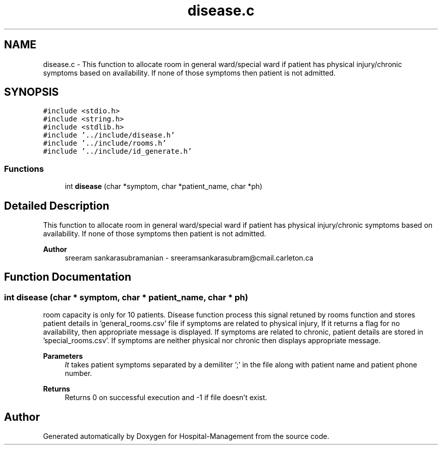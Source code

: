 .TH "disease.c" 3 "Mon Apr 20 2020" "Hospital-Management" \" -*- nroff -*-
.ad l
.nh
.SH NAME
disease.c \- This function to allocate room in general ward/special ward if patient has physical injury/chronic symptoms based on availability\&. If none of those symptoms then patient is not admitted\&.  

.SH SYNOPSIS
.br
.PP
\fC#include <stdio\&.h>\fP
.br
\fC#include <string\&.h>\fP
.br
\fC#include <stdlib\&.h>\fP
.br
\fC#include '\&.\&./include/disease\&.h'\fP
.br
\fC#include '\&.\&./include/rooms\&.h'\fP
.br
\fC#include '\&.\&./include/id_generate\&.h'\fP
.br

.SS "Functions"

.in +1c
.ti -1c
.RI "int \fBdisease\fP (char *symptom, char *patient_name, char *ph)"
.br
.in -1c
.SH "Detailed Description"
.PP 
This function to allocate room in general ward/special ward if patient has physical injury/chronic symptoms based on availability\&. If none of those symptoms then patient is not admitted\&. 


.PP
\fBAuthor\fP
.RS 4
sreeram sankarasubramanian - sreeramsankarasubram@cmail.carleton.ca 
.RE
.PP

.SH "Function Documentation"
.PP 
.SS "int disease (char * symptom, char * patient_name, char * ph)"
room capacity is only for 10 patients\&. Disease function process this signal retuned by rooms function and stores patient details in 'general_rooms\&.csv' file if symptoms are related to physical injury, If it returns a flag for no availability, then appropriate message is displayed\&. If symptoms are related to chronic, patient details are stored in 'special_rooms\&.csv'\&. If symptoms are neither physical nor chronic then displays appropriate message\&.
.PP
\fBParameters\fP
.RS 4
\fIIt\fP takes patient symptoms separated by a demiliter ';' in the file along with patient name and patient phone number\&.
.RE
.PP
\fBReturns\fP
.RS 4
Returns 0 on successful execution and -1 if file doesn't exist\&. 
.RE
.PP

.SH "Author"
.PP 
Generated automatically by Doxygen for Hospital-Management from the source code\&.
